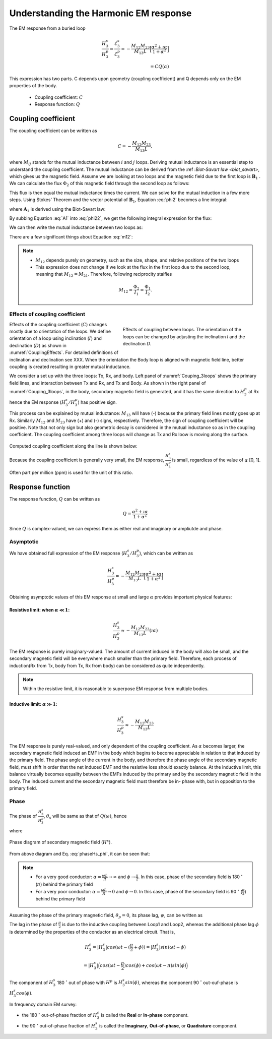.. _understanding_harmonicEMresponse:

Understanding the Harmonic EM response
======================================

The EM response from a buried loop

.. math::
  \frac{H_3^s }{H_3^p}
  = \frac{\mathcal{E}_3^s }{\mathcal{E}_3^p}
  = - \frac{M_{12}M_{23}}{M_{13}L} \Big[\frac{\alpha^2 + \imath \alpha}{1+\alpha^2}\Big] \\
  = C Q (\alpha)

This expression has two parts. C depends upon geometry (coupling coefficient)
and Q depends only on the EM properties of the body.

	- Coupling coefficient: :math:`C`
	- Response function: :math:`Q`

Coupling coefficient
--------------------

The coupling coefficient can be written as

.. math::
	C = - \frac{M_{12}M_{23}}{M_{13}L},

where :math:`M_{ij}` stands for the mutual inductance between :math:`i` and
:math:`j` loops. Deriving mutual inductance is an essential step to understand
the coupling coefficient. The mutual inductance can be derived from the :ref
:`Biot-Savart law <biot_savart>`, which gives us the magnetic field. Assume we
are looking at two loops and the magnetic field due to the first loop is
:math:`\mathbf{B}_1` . We can calculate the flux :math:`\Phi_2` of this
magnetic field through the second loop as follows:

.. math::
        \Phi_2 = \int \mathbf{B}_1 \cdot da_2 = M_{12} I_1.
        :label: phi2

This flux is then equal the mutual inductance times the current. We can solve
for the mutual induction in a few more steps. Using Stokes' Theorem and the
vector potential of :math:`\mathbf{B}_1`, Equation :eq:`phi2` becomes a line
integral:

.. math::
        \Phi_2 = \int \mathbf{B}_1 \cdot da_2 = \int (\nabla \times \mathbf{A}_1) \cdot da_2 = \oint \mathbf{A}_1 \cdot dl_2,
        :label: phi22

where :math:`\mathbf{A}_1` is derived using the Biot-Savart law:

.. math::
        \mathbf{A}_1 = \frac{\mu_0 I_1}{4\pi} \oint \frac{dl_1}{\lvert \mathbf{r} - \mathbf{r'}\rvert^2}.
        :label: A1

By subbing Equation :eq:`A1` into :eq:`phi22`, we get the following integral
expression for the flux:

.. math::
        \Phi_2 = \frac{\mu_0 I_1}{4\pi} \oint \left ( \oint \frac{dl_1}{\lvert \mathbf{r} - \mathbf{r'}\rvert^2} \right ) \cdot dl_2.
        :label: phi23

We can then write the mutual inductance between two loops as:

.. math::
        M_{12} = \frac{\mu_0}{4\pi} \oint \oint \frac{dl_1 \cdot dl_2}{\lvert \mathbf{r} - \mathbf{r'}\rvert^2}.
        :label: m12

There are a few significant things about Equation :eq:`m12`:

.. note::
    - :math:`M_{12}` depends purely on geometry, such as the size, shape,
      and relative positions of the two loops
    - This expression does not change if we look at the flux in the first
      loop due to the second loop, meaning that :math:`M_{12} = M_{21}`.
      Therefore, following reciprocity staifies

    .. math::
        M_{12} = \frac{\Phi_2}{I_1} = \frac{\Phi_1}{I_2}.


Effects of coupling coefficient
*******************************

.. figure:: ./images/CouplingEffects.png
    :figwidth: 50%
    :align: right
    :name: CouplingEffects

    Effects of coupling between loops. The orientation of the loops can be
    changed by adjusting the inclination `I` and the declination `D`.

Effects of the coupling coefficient (:math:`C`) changes mostly due to
orientation of the loops. We define orientation of a loop using inclination
(:math:`I`) and declination (:math:`D`) as shown in :numref:`CouplingEffects`.
For detailed definitions of inclination and declination see XXX. When the
orientation the Body loop is aligned with magnetic field line, better coupling
is created resulting in greater mutual inductance.

We consider a set up with the three loops: Tx, Rx, and body. Left panel of
:numref:`Couping_3loops` shows the primary field lines, and interaction
between Tx and Rx, and Tx and Body. As shown in the right panel of
:numref:`Couping_3loops`, in the body, secondary magnetic field is generated,
and it has the same direction to :math:`H^p_3` at Rx hence the EM response
(:math:`H^s_3 / H^p_3`) has positive sign.

This process can be explained by mutual inductance: :math:`M_{13}` will have
(-) because the primary field lines mostly goes up at Rx. Similarly
:math:`M_{12}` and :math:`M_{23}` have (+) and (-) signs, respectively.
Therefore, the sign of coupling coefficient will be positive. Note that not
only sign but also geometric decay is considered in the mutual inductance so
as in the coupling coefficient. The coupling coefficient among three loops
will change as Tx and Rx loow is moving along the surface.

.. figure:: ./images/Couping_3loops.png
    :figwidth: 100%
    :align: center
    :name: Couping_3loops

Computed coupling coefficient along the line is shown below:

.. plot::

    from em_examples.EMcircuit import Mijfun, Cfun, Qfun
    import numpy as np
    import matplotlib.pyplot as plt
    L = 1.
    R = 2000.
    xc = 0.
    yc = 0.
    zc = 2.
    incl = 0.
    decl = 90.
    S = 4.
    ht = 0.
    f = 10000.
    xmin = -10.
    xmax = 10.
    dx = 0.25
    xp = np.linspace(xmin, xmax, 101)
    yp = xp.copy()
    zp = np.r_[-ht]
    xyz_profile = np.c_[xp, np.zeros_like(xp), np.ones_like(xp)*ht]
    c_profile, m12_profile, m23_profile, m13_profile = Cfun(L,R,xc,yc,zc,incl,decl,S,ht,f,xyz_profile)
    fig = plt.figure(figsize=(5,3))
    plt.plot(xp, c_profile, 'k', lw=2)
    plt.plot(xp, np.zeros_like(xp), 'k--', lw=1)
    plt.ticklabel_format(style='sci', axis='y', scilimits=(0,0))
    plt.xlabel("Mid point between Tx and Rx (m)")
    plt.ylabel("Coupling Coefficient")
    plt.grid()
    plt.tight_layout()
    plt.show()

Because the coupling coefficient is generally very small, the EM response, :math:`\frac{H^s_3}{H^{p}_3}` is small, regardless of the value of :math:`\alpha` [0, 1]. Often part per million (ppm) is used for the unit of this ratio.

.. So,  by solving Equation :eq:`m12` for the three mutual inductances for a three-loop system, we can analytically obtain the coupling coefficient allowing us to compute the EM data :math:`H^s / H^p` over different targets, using differing frequencies, loop orientations, and loop separations with the response function.

Response function
-----------------

The response function, :math:`Q` can be written as

.. math::
  Q = \frac{\alpha^2 + \imath \alpha}{1+\alpha^2}

Since :math:`Q` is complex-valued, we can express them as either real and
imaginary or ampliutde and phase.


.. plot::

    from em_examples.EMcircuit  import Qfun
    import numpy as np
    import matplotlib.pyplot as plt
    L = 1.
    R = 2000.
    alpha = np.logspace(-3, 3, 100)
    alpha, Q = Qfun(R, L, None, alpha=alpha)
    fig = plt.figure(figsize=(10, 3))
    ax1 = plt.subplot(121)
    ax2 = plt.subplot(122)
    ax2_1 = ax2.twinx()
    ax1.semilogx(alpha, Q.real, 'k', lw=3)
    ax1.semilogx(alpha, Q.imag, 'r', lw=3)
    ax1.grid(True)
    ax1.legend(("Real","Imaginary"), loc=2)
    ax1.set_xlabel("Induction number ($\\alpha$)")
    ax1.set_ylabel("Response function (Q)")
    ax2.semilogx(alpha, abs(Q), 'k', lw=3)
    ax2_1.semilogx(alpha, np.angle(Q, deg=True), 'r', lw=3)
    ax2.grid(True)
    ax2.set_ylabel("Amplitude |Q|")
    ax2_1.set_ylabel('Pahse (angle)', color='r')
    ax2.set_xlabel("Induction number ($\\alpha$)")
    for tl in ax2_1.get_yticklabels():
        tl.set_color('r')
    plt.tight_layout()
    plt.show()

Asymptotic
**********

We have obtained full expression of the EM response (:math:`H^s_3/H^p_3`),
which can be written as

.. math::

    \frac{H^s_3}{H^p_3} = - \frac{M_{12}M_{23}}{M_{13}L} \Big[\frac{\alpha^2 + \imath \alpha}{1+\alpha^2}\Big]

Obtaining asymptotic values of this EM response at small and large
:math:`\alpha` provides important physical features:

Resistive limit: when :math:`\alpha \ll 1`:
^^^^^^^^^^^^^^^^^^^^^^^^^^^^^^^^^^^^^^^^^^^
.. math::
    \frac{H^s_3}{H^p_3} \approx - \frac{M_{12}M_{23}}{M_{13}L} (\imath \alpha)

The EM response is purely imaginary-valued. The amount of current induced in
the body will also be small, and the secondary magnetic field will be
everywhere much smaller than the primary field. Therefore, each process of
induction(Rx from Tx, body from Tx, Rx from body) can be considered as quite
independently.

.. note::

    Within the resistive limit, it is reasonable to superpose EM response from
    multiple bodies.

Inductive limit: :math:`\alpha \gg 1`:
^^^^^^^^^^^^^^^^^^^^^^^^^^^^^^^^^^^^^^
.. math::
    \frac{H^s_3}{H^p_3} \approx - \frac{M_{12}M_{23}}{M_{13}L}

The EM response is purely real-valued, and only dependent of the coupling
coefficient. As :math:`\alpha` becomes larger, the secondary magnetic field
induced an EMF in the body which begins to become appreciable in relation to
that induced by the primary field. The phase angle of the current in the body,
and therefore the phase angle of the secondary magnetic field, must shift in
order that the net induced EMF and the resistive loss should exactly balance.
At the inductive limit, this balance virtually becomes equality between the
EMFs induced by the primary and by the secondary magnetic field in the body.
The induced current and the secondary magnetic field must therefore be in-
phase with, but in opposition to the primary field.

Phase
*****

The phase of :math:`\frac{H^s_3}{H^p_3}`, :math:`\theta_s` will be same as
that of :math:`Q(\omega)`, hence

.. math::
    \theta_s = - \frac{\pi}{2} - \phi,
    :label: phaseHs

where

.. math::
    \phi=tan^{-1}(\frac{\omega L}{R})=tan^{-1}(\alpha).
    :label: phaseHs_phi

.. figure:: ./images/PhaseHs.png
   :align: center
   :scale: 60%
   :name: PhaseHs

   Phase diagram of secondary magnetic field (:math:`H^s`).

From above diagram and Eq. :eq:`phaseHs_phi`, it can be seen that:

.. note::

    - For a very good conductor: :math:`\alpha = \frac{\omega L}{R}
      \rightarrow \infty` and :math:`\phi \rightarrow \frac{\pi}{2}`. In this
      case, phase of the secondary field is 180 :math:`^\circ` (:math:`\pi`)
      behind the primary field

    - For a very poor conductor: :math:`\alpha = \frac{\omega L}{R}
      \rightarrow 0` and :math:`\phi \rightarrow 0`.  In this case, phase of
      the secondary field is 90 :math:`^\circ` (:math:`\frac{\pi}{2}`) behind
      the primary field

Assuming the phase of the primary magnetic field, :math:`\theta_p=0`, its
phase lag, :math:`\psi`, can be written as

.. math::
    \psi = \theta_p - \theta_s =\frac{\pi}{2} + \phi,
    :label: phaseHs_lag

The lag in the phase of :math:`\frac{\pi}{2}` is due to the inductive coupling
between Loop1 and Loop2, whereas the additional phase lag :math:`\phi` is
determined by the properties of the conductor as an electrical circuit. That
is,

.. math::
    H^s_3 = |H^s_3| cos (\omega t - (\frac{\pi}{2}+\phi))
        = |H^s_3| sin (\omega t - \phi)

        = |H^s_3| \Big( cos (\omega t-\frac{\pi}{2}) cos (\phi) + cos (\omega t-\pi) sin (\phi) \Big)


The component of :math:`H^s_3` 180 :math:`^\circ` out of phase with
:math:`H^p` is :math:`H^s_3 sin(\phi)`, whereas the component 90
:math:`^\circ` out-ouf-phase is :math:`H^s_3 cos(\phi)`.

In frequency domain EM survey:

- the 180 :math:`^\circ` out-of-phase fraction of :math:`H^s_3` is called the
  **Real** or **In-phase** component.

- the 90 :math:`^\circ` out-of-phase fraction of :math:`H^s_3` is called the
  **Imaginary**, **Out-of-phase**, or **Quadrature** component.


